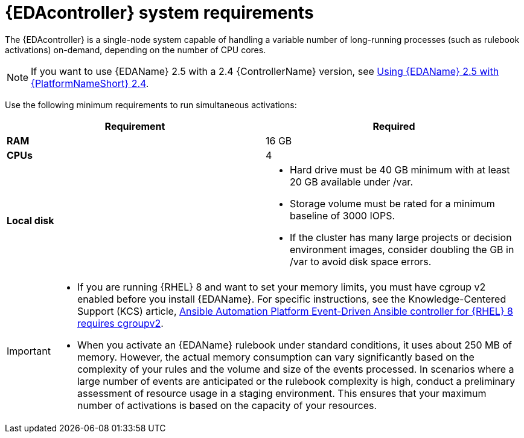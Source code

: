 :_mod-docs-content-type: REFERENCE

[id="event-driven-ansible-system-requirements"]

= {EDAcontroller} system requirements

The {EDAcontroller} is a single-node system capable of handling a variable number of long-running processes (such as rulebook activations) on-demand, depending on the number of CPU cores. 

[NOTE]
====
If you want to use {EDAName} 2.5 with a 2.4 {ControllerName} version, see link:{BaseURL}/red_hat_ansible_automation_platform/2.4/html-single/using_event-driven_ansible_2.5_with_ansible_automation_platform_2.4/index[Using {EDAName} 2.5 with {PlatformNameShort} 2.4].
====   
 
Use the following minimum requirements to run simultaneous activations:

[cols=2*,options="header"]
|===
| Requirement | Required
| *RAM* | 16 GB
| *CPUs* | 4
| *Local disk* a| 
* Hard drive must be 40 GB minimum with at least 20 GB available under /var.
* Storage volume must be rated for a minimum baseline of 3000 IOPS.
* If the cluster has many large projects or decision environment images, consider doubling the GB in /var to avoid disk space errors.
|===

[IMPORTANT]
====
* If you are running {RHEL} 8 and want to set your memory limits, you must have cgroup v2 enabled before you install {EDAName}. 
For specific instructions, see the Knowledge-Centered Support (KCS) article, link:https://access.redhat.com/solutions/7054905[Ansible Automation Platform Event-Driven Ansible controller for {RHEL} 8 requires cgroupv2].

* When you activate an {EDAName} rulebook under standard conditions, it uses about 250 MB of memory. 
However, the actual memory consumption can vary significantly based on the complexity of your rules and the volume and size of the events processed. 
In scenarios where a large number of events are anticipated or the rulebook complexity is high, conduct a preliminary assessment of resource usage in a staging environment. 
This ensures that your maximum number of activations is based on the capacity of your resources. 

====